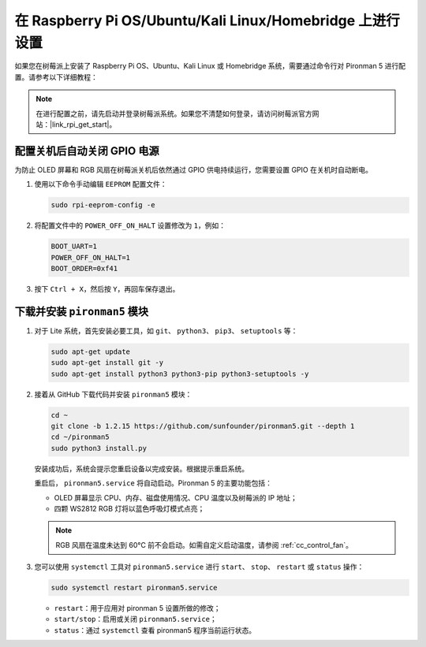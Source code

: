 在 Raspberry Pi OS/Ubuntu/Kali Linux/Homebridge 上进行设置
==================================================================

如果您在树莓派上安装了 Raspberry Pi OS、Ubuntu、Kali Linux 或 Homebridge 系统，需要通过命令行对 Pironman 5 进行配置。请参考以下详细教程：

.. note::

  在进行配置之前，请先启动并登录树莓派系统。如果您不清楚如何登录，请访问树莓派官方网站：|link_rpi_get_start|。


配置关机后自动关闭 GPIO 电源
------------------------------------------------------------
为防止 OLED 屏幕和 RGB 风扇在树莓派关机后依然通过 GPIO 供电持续运行，您需要设置 GPIO 在关机时自动断电。

#. 使用以下命令手动编辑 ``EEPROM`` 配置文件：

   .. code-block:: shell
   
     sudo rpi-eeprom-config -e

#. 将配置文件中的 ``POWER_OFF_ON_HALT`` 设置修改为 ``1``，例如：

   .. code-block:: shell
   
     BOOT_UART=1
     POWER_OFF_ON_HALT=1
     BOOT_ORDER=0xf41

#. 按下 ``Ctrl + X``，然后按 ``Y``，再回车保存退出。


下载并安装 ``pironman5`` 模块
-----------------------------------------------------------

#. 对于 Lite 系统，首先安装必要工具，如 ``git``、 ``python3``、 ``pip3``、 ``setuptools`` 等：

   .. code-block:: shell
  
     sudo apt-get update
     sudo apt-get install git -y
     sudo apt-get install python3 python3-pip python3-setuptools -y

#. 接着从 GitHub 下载代码并安装 ``pironman5`` 模块：

   .. code-block:: shell

      cd ~
      git clone -b 1.2.15 https://github.com/sunfounder/pironman5.git --depth 1
      cd ~/pironman5
      sudo python3 install.py

   安装成功后，系统会提示您重启设备以完成安装。根据提示重启系统。

   重启后， ``pironman5.service`` 将自动启动。Pironman 5 的主要功能包括：

   * OLED 屏幕显示 CPU、内存、磁盘使用情况、CPU 温度以及树莓派的 IP 地址；
   * 四颗 WS2812 RGB 灯将以蓝色呼吸灯模式点亮；
     
   .. note::

     RGB 风扇在温度未达到 60°C 前不会启动。如需自定义启动温度，请参阅 :ref:`cc_control_fan`。

#. 您可以使用 ``systemctl`` 工具对 ``pironman5.service`` 进行 ``start``、 ``stop``、 ``restart`` 或 ``status`` 操作：

   .. code-block:: shell
     
      sudo systemctl restart pironman5.service

   * ``restart``：用于应用对 pironman 5 设置所做的修改；
   * ``start/stop``：启用或关闭 ``pironman5.service``；
   * ``status``：通过 ``systemctl`` 查看 pironman5 程序当前运行状态。
